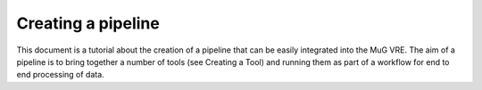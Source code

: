 Creating a pipeline
===================

This document is a tutorial about the creation of a pipeline that can be easily integrated into the MuG VRE. The aim of a pipeline is to bring together a number of tools (see Creating a Tool) and running them as part of a workflow for end to end processing of data.